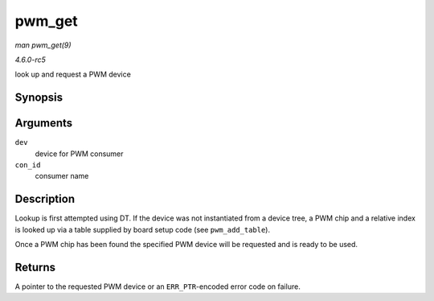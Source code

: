.. -*- coding: utf-8; mode: rst -*-

.. _API-pwm-get:

=======
pwm_get
=======

*man pwm_get(9)*

*4.6.0-rc5*

look up and request a PWM device


Synopsis
========

.. c:function:: struct pwm_device * pwm_get( struct device * dev, const char * con_id )

Arguments
=========

``dev``
    device for PWM consumer

``con_id``
    consumer name


Description
===========

Lookup is first attempted using DT. If the device was not instantiated
from a device tree, a PWM chip and a relative index is looked up via a
table supplied by board setup code (see ``pwm_add_table``).

Once a PWM chip has been found the specified PWM device will be
requested and is ready to be used.


Returns
=======

A pointer to the requested PWM device or an ``ERR_PTR``-encoded error
code on failure.


.. ------------------------------------------------------------------------------
.. This file was automatically converted from DocBook-XML with the dbxml
.. library (https://github.com/return42/sphkerneldoc). The origin XML comes
.. from the linux kernel, refer to:
..
.. * https://github.com/torvalds/linux/tree/master/Documentation/DocBook
.. ------------------------------------------------------------------------------
